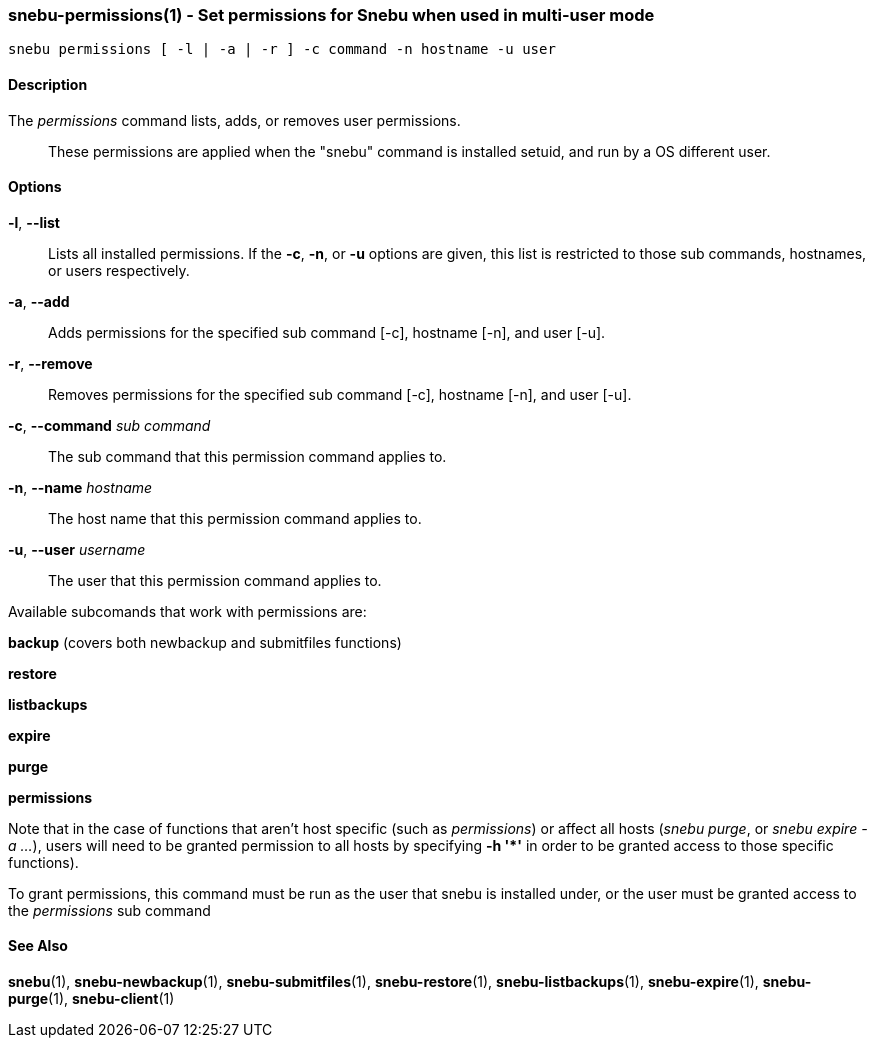 === snebu-permissions(1) - Set permissions for Snebu when used in multi-user mode


----
snebu permissions [ -l | -a | -r ] -c command -n hostname -u user
----

==== Description


The _permissions_ command lists, adds, or removes user permissions.::
These permissions are applied when the "snebu" command is installed setuid, and run
by a OS different user.

==== Options


*-l*, *--list*::
Lists all installed permissions.  If the *-c*, *-n*, or
*-u* options are given, this list is restricted to
those sub commands, hostnames, or users respectively.

*-a*, *--add*::
Adds permissions for the specified sub command [-c],
hostname [-n], and user [-u].

*-r*, *--remove*::
Removes permissions for the specified sub command
[-c], hostname [-n], and user [-u].

*-c*, *--command* _sub command_::
The sub command that this permission command applies to.

*-n*, *--name* _hostname_::
The host name that this permission command applies to.

*-u*, *--user* _username_::
The user that this permission command applies to.

Available subcomands that work with permissions are:

*backup* (covers both newbackup and submitfiles functions)

*restore*

*listbackups*

*expire*

*purge*

*permissions*

Note that in the case of functions that aren't host specific (such as _permissions_) or    affect all hosts (_snebu purge_, or _snebu expire -a ..._), users will need to be granted permission to all hosts by specifying *-h '{asterisk}'* in order to be granted access to those specific functions).

To grant permissions, this command must be run as the user that snebu is
installed under, or the user must be granted access to the _permissions_
sub command

==== See Also

*snebu*(1),
*snebu-newbackup*(1),
*snebu-submitfiles*(1),
*snebu-restore*(1),
*snebu-listbackups*(1),
*snebu-expire*(1),
*snebu-purge*(1),
*snebu-client*(1)
